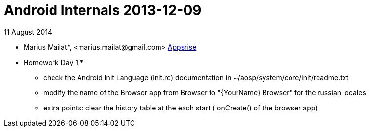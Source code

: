 = Android Internals 2013-12-09

11 August 2014

* Marius Mailat*, +<marius.mailat@gmail.com>+
http://appsrise.com[Appsrise]

* Homework Day 1 *
- check the Android Init Language (init.rc) documentation in ~/aosp/system/core/init/readme.txt
- modify the name of the Browser app from Browser to "{YourName} Browser" for the russian locales
- extra points: clear the history table at the each start ( onCreate() of the browser app) 
